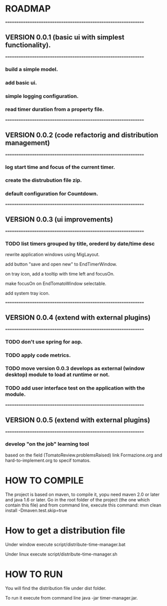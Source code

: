 * ROADMAP
  ================================================================
** VERSION 0.0.1 (basic ui with simplest functionality).
================================================================
*** build a simple model.
*** add basic ui.
*** simple logging configuration.
*** read timer duration from a property file.




================================================================
** VERSION 0.0.2 (code refactorig and distribution management)
================================================================
*** log start time and focus of the current timer.
*** create the distrubution file zip.
*** default configuration for Countdown.




================================================================
** VERSION 0.0.3 (ui improvements)
================================================================
*** TODO list timers grouped by title, orederd by date/time desc

rewrite application windows using MigLayout.

add button "save and open new" to EndTimerWindow. 

on tray icon, add a tooltip with time left and focusOn.

make focusOn on EndTomatoWindow selectable.

add system tray icon.




================================================================
** VERSION 0.0.4 (extend with external plugins)
================================================================
*** TODO don't use spring for aop. 
*** TODO apply code metrics.
*** TODO move version 0.0.3 develops as external (window desktop) module to load at runtime or not.
*** TODO add user interface test on the application with the module. 




================================================================
** VERSION 0.0.5 (extend with external plugins)
================================================================
*** develop "on the job" learning tool
based on the field (TomatoReview.problemsRaised)
link Formazione.org and hard-to-implement.org to specif tomatos. 




	

* HOW TO COMPILE
The project is based on maven, to compile it, yopu need maven 2.0 or later and java 1.6 or later.
Go in the root folder of the project (the one which contain this file) and from command line, execute this command:
mvn clean install -Dmaven.test.skip=true



* How to get a distribution file
Under window execute script/distribute-time-manager.bat

Under linux  execute script/distribute-time-manager.sh



* HOW TO RUN
You will find the distribution file under dist folder.

To run it execute from command line java -jar timer-manager.jar.
